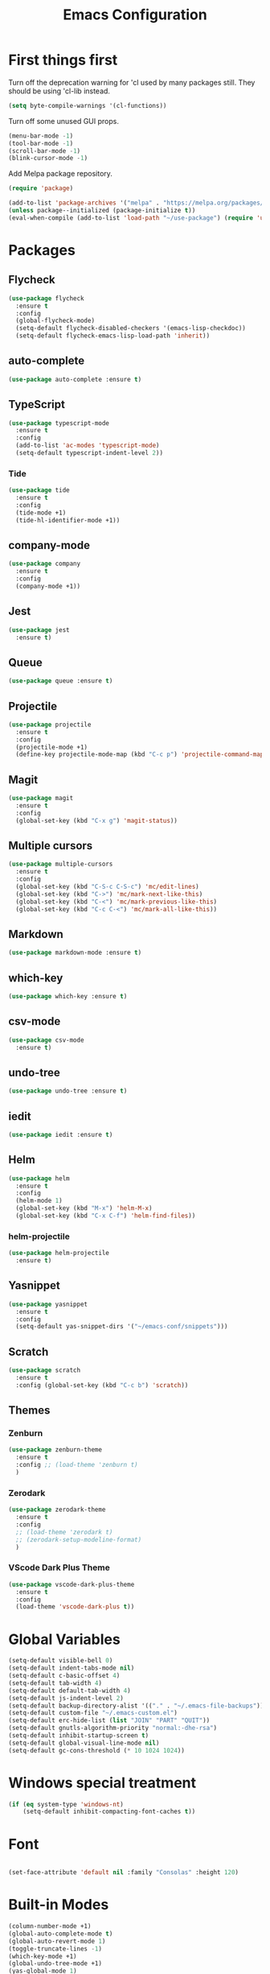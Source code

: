 #+TITLE: Emacs Configuration
#+OPTIONS: num:nil
#+STARTUP: hidestars

* First things first

Turn off the deprecation warning for 'cl used by many packages
still. They should be using 'cl-lib instead.

#+BEGIN_SRC emacs-lisp
(setq byte-compile-warnings '(cl-functions))
#+END_SRC

Turn off some unused GUI props.
#+BEGIN_SRC emacs-lisp
  (menu-bar-mode -1)
  (tool-bar-mode -1)
  (scroll-bar-mode -1)
  (blink-cursor-mode -1)
#+END_SRC

Add Melpa package repository.
#+BEGIN_SRC emacs-lisp
  (require 'package)

  (add-to-list 'package-archives '("melpa" . "https://melpa.org/packages/") t)
  (unless package--initialized (package-initialize t))
  (eval-when-compile (add-to-list 'load-path "~/use-package") (require 'use-package))
#+END_SRC

* Packages

** Flycheck
#+BEGIN_SRC emacs-lisp
  (use-package flycheck
    :ensure t
    :config
    (global-flycheck-mode)
    (setq-default flycheck-disabled-checkers '(emacs-lisp-checkdoc))
    (setq-default flycheck-emacs-lisp-load-path 'inherit))
#+END_SRC

** auto-complete
#+BEGIN_SRC emacs-lisp
  (use-package auto-complete :ensure t)
#+END_SRC

** TypeScript
#+BEGIN_SRC emacs-lisp
  (use-package typescript-mode
    :ensure t
    :config
    (add-to-list 'ac-modes 'typescript-mode)
    (setq-default typescript-indent-level 2))
#+END_SRC

*** Tide
  #+BEGIN_SRC emacs-lisp
    (use-package tide
      :ensure t
      :config
      (tide-mode +1)
      (tide-hl-identifier-mode +1))
  #+END_SRC

** company-mode
#+begin_src emacs-lisp
  (use-package company
    :ensure t
    :config
    (company-mode +1))
#+end_src
** Jest
#+begin_src emacs-lisp
  (use-package jest
    :ensure t)
#+end_src
** Queue
  #+BEGIN_SRC emacs-lisp
  (use-package queue :ensure t)
  #+END_SRC

** Projectile
  #+BEGIN_SRC emacs-lisp
  (use-package projectile
    :ensure t
    :config
    (projectile-mode +1)
    (define-key projectile-mode-map (kbd "C-c p") 'projectile-command-map))
  #+END_SRC

** Magit
  #+BEGIN_SRC emacs-lisp
  (use-package magit
    :ensure t
    :config
    (global-set-key (kbd "C-x g") 'magit-status))
  #+END_SRC

** Multiple cursors
  #+BEGIN_SRC emacs-lisp
    (use-package multiple-cursors
      :ensure t
      :config
      (global-set-key (kbd "C-S-c C-S-c") 'mc/edit-lines)
      (global-set-key (kbd "C->") 'mc/mark-next-like-this)
      (global-set-key (kbd "C-<") 'mc/mark-previous-like-this)
      (global-set-key (kbd "C-c C-<") 'mc/mark-all-like-this))
  #+END_SRC

** Markdown
  #+BEGIN_SRC emacs-lisp
  (use-package markdown-mode :ensure t)
  #+END_SRC

** which-key
  #+BEGIN_SRC emacs-lisp
  (use-package which-key :ensure t)
  #+END_SRC

** csv-mode
#+begin_src emacs-lisp
  (use-package csv-mode
    :ensure t)
#+end_src
** undo-tree
  #+BEGIN_SRC emacs-lisp
  (use-package undo-tree :ensure t)
  #+END_SRC

** iedit
  #+BEGIN_SRC emacs-lisp
  (use-package iedit :ensure t)
  #+END_SRC

** Helm
  #+BEGIN_SRC emacs-lisp
  (use-package helm
    :ensure t
    :config
    (helm-mode 1)
    (global-set-key (kbd "M-x") 'helm-M-x)
    (global-set-key (kbd "C-x C-f") 'helm-find-files))
  #+END_SRC

*** helm-projectile
  #+BEGIN_SRC emacs-lisp
  (use-package helm-projectile
    :ensure t)
  #+END_SRC

** Yasnippet
  #+BEGIN_SRC emacs-lisp
  (use-package yasnippet
    :ensure t
    :config
    (setq-default yas-snippet-dirs '("~/emacs-conf/snippets")))
  #+END_SRC

** Scratch
  #+BEGIN_SRC emacs-lisp
  (use-package scratch
    :ensure t
    :config (global-set-key (kbd "C-c b") 'scratch))
  #+END_SRC

** Themes
*** Zenburn
  #+BEGIN_SRC emacs-lisp
    (use-package zenburn-theme
      :ensure t
      :config ;; (load-theme 'zenburn t)
      )
  #+END_SRC

*** Zerodark
#+begin_src emacs-lisp
  (use-package zerodark-theme
    :ensure t
    :config
    ;; (load-theme 'zerodark t)
    ;; (zerodark-setup-modeline-format)
    )
#+end_src
*** VScode Dark Plus Theme
  #+BEGIN_SRC emacs-lisp
    (use-package vscode-dark-plus-theme
      :ensure t
      :config
      (load-theme 'vscode-dark-plus t))
  #+END_SRC
#+END_SRC

* Global Variables

#+BEGIN_SRC emacs-lisp
  (setq-default visible-bell 0)
  (setq-default indent-tabs-mode nil)
  (setq-default c-basic-offset 4)
  (setq-default tab-width 4)
  (setq-default default-tab-width 4)
  (setq-default js-indent-level 2)
  (setq-default backup-directory-alist '(("." . "~/.emacs-file-backups")))
  (setq-default custom-file "~/.emacs-custom.el")
  (setq-default erc-hide-list (list "JOIN" "PART" "QUIT"))
  (setq-default gnutls-algorithm-priority "normal:-dhe-rsa")
  (setq-default inhibit-startup-screen t)
  (setq-default global-visual-line-mode nil)
  (setq-default gc-cons-threshold (* 10 1024 1024))
#+END_SRC

* Windows special treatment
#+BEGIN_SRC emacs-lisp
  (if (eq system-type 'windows-nt)
      (setq-default inhibit-compacting-font-caches t))
#+END_SRC

* Font
#+BEGIN_SRC emacs-lisp

  (set-face-attribute 'default nil :family "Consolas" :height 120)

#+END_SRC

* Built-in Modes
#+BEGIN_SRC emacs-lisp
  (column-number-mode +1)
  (global-auto-complete-mode t)
  (global-auto-revert-mode 1)
  (toggle-truncate-lines -1)
  (which-key-mode +1)
  (global-undo-tree-mode +1)
  (yas-global-mode 1)
#+END_SRC

* Global ignored search directories
#+BEGIN_SRC emacs-lisp

  (add-to-list 'grep-find-ignored-directories "node_modules")
  (add-to-list 'grep-find-ignored-directories "coverage")
  (add-to-list 'grep-find-ignored-directories "build")

#+END_SRC

* Custom scripts
#+BEGIN_SRC emacs-lisp
  (load "~/emacs-conf/save-buffers-kill-terminal-prompt.el")
  (load "~/emacs-conf/z80-mode.el")
  (load "~/emacs-conf/z80-loader.el")
  (load "~/emacs-conf/flycheck-typescript-eslint.el")
  (load "~/emacs-conf/erc-bnc.el")
#+END_SRC
* Bookmarks
** emacs.org
#+begin_src emacs-lisp
    (with-current-buffer (find-file-noselect "~/emacs-conf/emacs.org")
      (bookmark-set "emacs.org" t))
#+end_src

* Blog config
Configure org-mode publish for Jekyll
#+begin_src emacs-lisp
  (setq org-publish-project-alist
        '(("blog"
           :base-directory "~/neuro-sys.github.io/org"
           :base-extension "org"
           :publishing-directory "~/neuro-sys.github.io/_posts"
           :recursive t
           :publishing-function org-html-publish-to-html
           :headline-levels 4
           :html-extension "html"
           :body-only t ;; Only export section between <body> </body>
           )))
#+end_src

* Exocortex: Org Capture 

  Set the capture template for Inbox entries pointing to
  =~/exocortex/inbox.org= with the timestamp.

  #+begin_src emacs-lisp
    (setq org-capture-templates
        '(("i" "Inbox" entry (file+headline "~/exocortex/inbox.org" "Inbox")
           "* %t %?\n")))
  #+end_src

  Set the global key for capturing notes
  
  #+begin_src emacs-lisp
    (global-set-key (kbd "C-c c") 'org-capture)

  #+end_src
